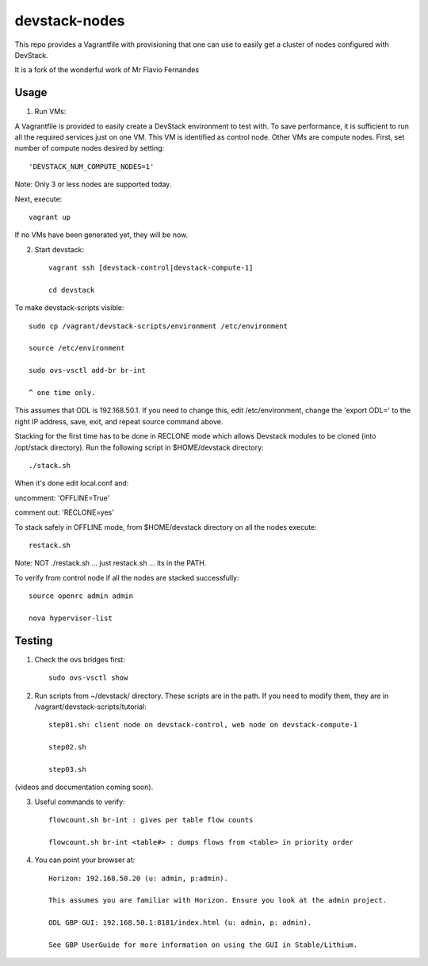 devstack-nodes
==============

This repo provides a Vagrantfile with provisioning that one can use to easily
get a cluster of nodes configured with DevStack.

It is a fork of the wonderful work of Mr Flavio Fernandes

Usage
-----

1) Run VMs::
    
A Vagrantfile is provided to easily create a DevStack environment to test with. To save
performance, it is sufficient to run all the required services just on one VM. This VM
is identified as control node. Other VMs are compute nodes. First, set number of compute
nodes desired by setting::
   'DEVSTACK_NUM_COMPUTE_NODES=1'
    
Note: Only 3 or less nodes are supported today.


Next, execute::

    vagrant up
    
If no VMs have been generated yet, they will be now.


    
2) Start devstack::

    vagrant ssh [devstack-control|devstack-compute-1]

    cd devstack
    
To make devstack-scripts visible::

    sudo cp /vagrant/devstack-scripts/environment /etc/environment

    source /etc/environment

    sudo ovs-vsctl add-br br-int

    ^ one time only.

   
This assumes that ODL is 192.168.50.1. If you need to change this, edit /etc/environment,
change the 'export ODL=' to the right IP address, save, exit, and repeat source command above.
 
Stacking for the first time has to be done in RECLONE mode which allows Devstack modules to be cloned (into
/opt/stack directory). Run the following script in $HOME/devstack directory::

./stack.sh
 
When it's done edit local.conf and:
	
uncomment: 'OFFLINE=True'

comment out: 'RECLONE=yes'

To stack safely in OFFLINE mode, from $HOME/devstack directory on all the nodes execute::

    restack.sh

   
Note: NOT ./restack.sh ... just restack.sh ... its in the PATH.
 
To verify from control node if all the nodes are stacked successfully::

    source openrc admin admin

    nova hypervisor-list


Testing
-----

1) Check the ovs bridges first::

    sudo ovs-vsctl show


2) Run scripts from ~/devstack/ directory. These scripts are in the path. If you need to modify them,
   they are in /vagrant/devstack-scripts/tutorial::

    step01.sh: client node on devstack-control, web node on devstack-compute-1

    step02.sh

    step03.sh


(videos and documentation coming soon).


3. Useful commands to verify::

    flowcount.sh br-int : gives per table flow counts

    flowcount.sh br-int <table#> : dumps flows from <table> in priority order


4. You can point your browser at::
  
    Horizon: 192.168.50.20 (u: admin, p:admin).

    This assumes you are familiar with Horizon. Ensure you look at the admin project.

    ODL GBP GUI: 192.168.50.1:8181/index.html (u: admin, p: admin).

    See GBP UserGuide for more information on using the GUI in Stable/Lithium.



